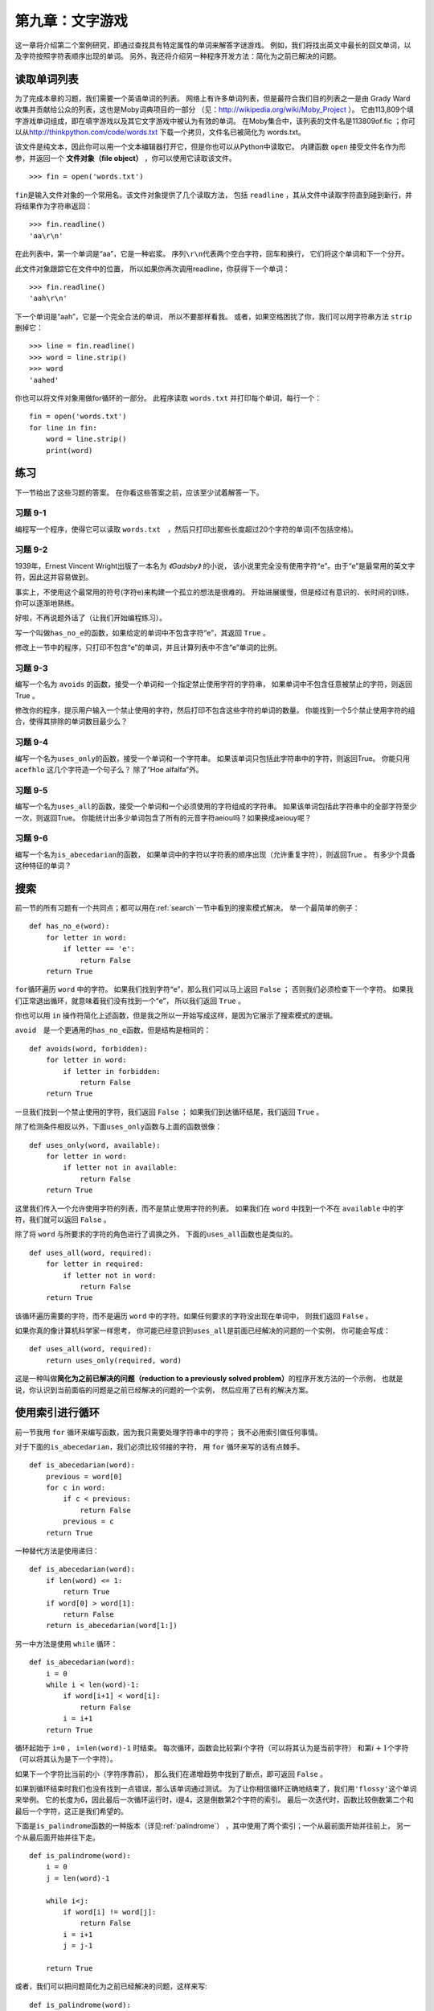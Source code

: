 第九章：文字游戏
=========================================

这一章将介绍第二个案例研究，即通过查找具有特定属性的单词来解答字谜游戏。
例如，我们将找出英文中最长的回文单词，以及字符按照字符表顺序出现的单词。
另外，我还将介绍另一种程序开发方法：简化为之前已解决的问题。

读取单词列表
-------------------------------

为了完成本章的习题，我们需要一个英语单词的列表。
网络上有许多单词列表，但是最符合我们目的列表之一是由 Grady
Ward收集并贡献给公众的列表，这也是Moby词典项目的一部分
（见：\ http://wikipedia.org/wiki/Moby_Project \ ）。
它由113,809个填字游戏单词组成，即在填字游戏以及其它文字游戏中被认为有效的单词。
在Moby集合中，该列表的文件名是113809of.fic ；你可以从\ http://thinkpython.com/code/words.txt \ 下载一个拷贝，文件名已被简化为 words.txt。


该文件是纯文本，因此你可以用一个文本编辑器打开它，但是你也可以从Python中读取它。
内建函数 ``open`` 接受文件名作为形参，并返回一个 **文件对象（file object）** ，你可以使用它读取该文件。

::

    >>> fin = open('words.txt')

\ ``fin``\ 是输入文件对象的一个常用名。该文件对象提供了几个读取方法，
包括 ``readline`` ，其从文件中读取字符直到碰到新行，并将结果作为字符串返回：
::

    >>> fin.readline()
    'aa\r\n'


在此列表中，第一个单词是“aa”，它是一种岩浆。
序列\ ``\r\n``\ 代表两个空白字符，回车和换行， 它们将这个单词和下一个分开。

此文件对象跟踪它在文件中的位置，
所以如果你再次调用readline，你获得下一个单词：

::

    >>> fin.readline()
    'aah\r\n'


下一个单词是“aah”，它是一个完全合法的单词， 所以不要那样看我。
或者，如果空格困扰了你，我们可以用字符串方法 ``strip`` 删掉它：

::

    >>> line = fin.readline()
    >>> word = line.strip()
    >>> word
    'aahed'


你也可以将文件对象用做for循环的一部分。
此程序读取 ``words.txt`` 并打印每个单词，每行一个：

::

    fin = open('words.txt')
    for line in fin:
        word = line.strip()
        print(word)

练习
--------------

下一节给出了这些习题的答案。
在你看这些答案之前，应该至少试着解答一下。

习题 9-1
^^^^^^^^^^^^

编程写一个程序，使得它可以读取 ``words.txt``　，然后只打印出那些长度超过20个字符的单词(不包括空格)。

习题 9-2
^^^^^^^^^^^^

1939年，Ernest Vincent Wright出版了一本名为 *《Gadsby》* 的小说，
该小说里完全没有使用字符“e”。由于“e”是最常用的英文字符，因此这并容易做到。

事实上，不使用这个最常用的符号(字符e)来构建一个孤立的想法是很难的。
开始进展缓慢，但是经过有意识的、长时间的训练，你可以逐渐地熟练。

好啦，不再说题外话了（让我们开始编程练习）。

写一个叫做\ ``has_no_e``\ 的函数，如果给定的单词中不包含字符“e”，其返回 ``True`` 。

修改上一节中的程序，只打印不包含“e”的单词，并且计算列表中不含“e”单词的比例。

习题 9-3
^^^^^^^^^^^^

编写一个名为 ``avoids`` 的函数，接受一个单词和一个指定禁止使用字符的字符串，
如果单词中不包含任意被禁止的字符，则返回True 。

修改你的程序，提示用户输入一个禁止使用的字符，然后打印不包含这些字符的单词的数量。
你能找到一个5个禁止使用字符的组合，使得其排除的单词数目最少么？

习题 9-4
^^^^^^^^^^^^

编写一个名为\ ``uses_only``\ 的函数，接受一个单词和一个字符串。
如果该单词只包括此字符串中的字符，则返回True。
你能只用 ``acefhlo`` 这几个字符造一个句子么？ 除了“Hoe alfalfa”外。

习题 9-5
^^^^^^^^^^^^

编写一个名为\ ``uses_all``\ 的函数，接受一个单词和一个必须使用的字符组成的字符串。
如果该单词包括此字符串中的全部字符至少一次，则返回True。
你能统计出多少单词包含了所有的元音字符aeiou吗？如果换成aeiouy呢？

习题 9-6
^^^^^^^^^^^^

编写一个名为\ ``is_abecedarian``\ 的函数，
如果单词中的字符以字符表的顺序出现（允许重复字符），则返回True 。
有多少个具备这种特征的单词？

搜索
-----------

前一节的所有习题有一个共同点；都可以用在\ :ref:`search`\ 一节中看到的搜索模式解决。
举一个最简单的例子：

::

    def has_no_e(word):
        for letter in word:
            if letter == 'e':
                return False
        return True


\ ``for``\ 循环遍历 ``word`` 中的字符。
如果我们找到字符“e”，那么我们可以马上返回 ``False`` ；
否则我们必须检查下一个字符。
如果我们正常退出循环，就意味着我们没有找到一个“e”， 所以我们返回 ``True`` 。

你也可以用 ``in`` 操作符简化上述函数，但是我之所以一开始写成这样，是因为它展示了搜索模式的逻辑。

\ ``avoid``\　是一个更通用的\ ``has_no_e``\ 函数，但是结构是相同的：

::

    def avoids(word, forbidden):
        for letter in word:
            if letter in forbidden:
                return False
        return True

一旦我们找到一个禁止使用的字符，我们返回 ``False`` ；
如果我们到达循环结尾，我们返回 ``True`` 。

除了检测条件相反以外，下面\ ``uses_only``\ 函数与上面的函数很像：

::

    def uses_only(word, available):
        for letter in word:
            if letter not in available:
                return False
        return True

这里我们传入一个允许使用字符的列表，而不是禁止使用字符的列表。
如果我们在 ``word`` 中找到一个不在 ``available`` 中的字符，我们就可以返回 ``False`` 。


除了将 ``word`` 与所要求的字符的角色进行了调换之外，
下面的\ ``uses_all``\ 函数也是类似的。

::

    def uses_all(word, required):
        for letter in required:
            if letter not in word:
                return False
        return True

该循环遍历需要的字符，而不是遍历 ``word`` 中的字符。如果任何要求的字符没出现在单词中， 则我们返回 ``False`` 。

如果你真的像计算机科学家一样思考，
你可能已经意识到\ ``uses_all``\ 是前面已经解决的问题的一个实例，
你可能会写成：

::

    def uses_all(word, required):
        return uses_only(required, word)

这是一种叫做\ **简化为之前已解决的问题（reduction to a
previously solved problem）**\ 的程序开发方法的一个示例，
也就是说，你认识到当前面临的问题是之前已经解决的问题的一个实例，
然后应用了已有的解决方案。

使用索引进行循环
-----------------------------------

前一节我用 ``for`` 循环来编写函数，因为我只需要处理字符串中的字符；
我不必用索引做任何事情。

对于下面的\ ``is_abecedarian``\ ，我们必须比较邻接的字符，
用 ``for`` 循环来写的话有点棘手。

::

    def is_abecedarian(word):
        previous = word[0]
        for c in word:
            if c < previous:
                return False
            previous = c
        return True

一种替代方法是使用递归：

::

    def is_abecedarian(word):
        if len(word) <= 1:
            return True
        if word[0] > word[1]:
            return False
        return is_abecedarian(word[1:])

另一中方法是使用 ``while`` 循环：

::

    def is_abecedarian(word):
        i = 0
        while i < len(word)-1:
            if word[i+1] < word[i]:
                return False
            i = i+1
        return True

循环起始于 ``i=0`` ， ``i=len(word)-1`` 时结束。
每次循环，函数会比较第\ :math:`i`\ 个字符（可以将其认为是当前字符）
和第\ :math:`i+1`\ 个字符（可以将其认为是下一个字符）。

如果下一个字符比当前的小（字符序靠前），
那么我们在递增趋势中找到了断点，即可返回 ``False`` 。

如果到循环结束时我们也没有找到一点错误，那么该单词通过测试。
为了让你相信循环正确地结束了，我们用\ ``'flossy'``\ 这个单词来举例。
它的长度为6，因此最后一次循环运行时，i是4，这是倒数第2个字符的索引。
最后一次迭代时，函数比较倒数第二个和最后一个字符，这正是我们希望的。

下面是\ ``is_palindrome``\ 函数的一种版本（详见\ :ref:`palindrome`\ ）
，其中使用了两个索引；一个从最前面开始并往前上， 另一个从最后面开始并往下走。

::

    def is_palindrome(word):
        i = 0
        j = len(word)-1

        while i<j:
            if word[i] != word[j]:
                return False
            i = i+1
            j = j-1

        return True

或者，我们可以把问题简化为之前已经解决的问题，这样来写:

::

    def is_palindrome(word):
        return is_reverse(word, word)

使用\ :ref:`fig.state4`\ 中描述的 ``is_reverse``。

调试
--------------

程序测试很困难。本章中介绍的函数相对容易测试，因为你可以手工检查结果。
即使这样，选择一可以测试所有可能错误的单词集合，是很困难的，介于困难和不可能之间。

以 \ ``has_no_e``\ 为例，有两个明显的用例需要检查：
含有‘e’的单词应该返回 ``False`` ，不含的单词应该返回 ``True`` 。
你应该可以很容易就能想到这两种情况。

在每个用例中，还有一些不那么明显的子用例。
在含有“e”的单词中，你应该测试“e”在开始、结尾以及在中间的单词。
你还应该测试长单词、短单词以及非常短的单词，如空字符串。
空字符串是一个\ **特殊用例（special case）**\ ，及一个经常出现错误的不易想到的用例。

除了你生成的测试用例，你也可以用一个类似 ``words.txt`` 中的单词列表测试你的程序。
通过扫描输出，你可能会捕获错误，但是请注意：
你可能捕获一类错误（包括了不应该包括的单词）
却没能捕获另一类错误（没有包括应该包括的单词）。

一般来讲，测试能帮助你找到错误， 但是生成好的测试用例并不容易，
并且即便你做到了，你仍然不能保证你的程序是正确的。正如一位传奇计算机科学家所说：

    程序测试能用于展示错误的存在，但是无法证明不存在错误！

    — Edsger W. Dijkstra

术语表
---------------

文件对象（file object）:
    代表打开文件的变量。

简化为之前已经解决的问题：
    通过把未知问题简化为已经解决的问题来解决问题的方法。
　　　
特殊用例（special case）:
    一种不典型或者不明显的测试用例(而且很可能无法正确解决的用例)。

练习题
------------------

习题 9-7
^^^^^^^^^^^

这个问题基于广播节目 *《Car Talk》* (http://www.cartalk.com/content/puzzlers)上介绍的一个字谜：

    找出一个包含三个连续双字符的单词。我将给你一系列几乎能够符合条件但实际不符合的单词。
    比如，committee这个单词，c-o-m-m-i-t-t-e-e。
    如果中间没有i的话，就太棒了。
    或者Mississippi这个单词: M-i-s-s-i-s-s-i-p-p-i。假如将这些i剔除出去，就会符合条件。但是确实存在一个包含三个连续的单词对，
    而且据我了解，它可能是唯一符合条件的单词。
    当然也可能有500多个，但是我只能想到一个。那么这个单词是什么？

编写一个程序，找到这个单词。答案： http://thinkpython2.com/code/cartalk1.py 。

习题 9-8
^^^^^^^^

下面是另一个来自 *《Car Talk》* 的谜题（ http://www.cartalk.com/content/puzzlers ）:

    "有一天，我正在高速公路上开车，我偶然注意到我的里程表。和大多数里程表一样，它只显示6位数字的整数英里数。
    所以，如果我的车开了300,000英里，我能够看到的数字是:3-0-0-0-0-0。

    我当天看到的里程数非常有意思。我注意到后四位数字是回文数；也就是说，正序读和逆序读是一样的。例如，5-4-4-5就是回文数。
    所以我的里程数可能是3-1-5-4-4-5。

    一英里后，后五位数字变成了回文数。例如，里程数可能变成了是3-6-5-4-5-6。又过了一英里后，6位数字的中间四位变成了回文数。
    你相信吗？一英里后，所有的6位数字都变成了回文数。

    那么问题来了，当我第一次看到里程表时，里程数是多少?”

编写写一个程序，测试所有的6位数字，然后输出所有符合要求的结果。答案： http://thinkpython2.com/code/cartalk2.py 。

习题 9-9
^^^^^^^^

还是 *《Car Talk》* 的谜题（ http://www.cartalk.com/content/puzzlers ），你可以通过利用搜索模式解答：

    “最近我探望了我的妈妈，我们忽然意识到把我的年纪数字反过来就是她的年龄。比如，如果她73岁，那么我就是37岁。
    我们想知道过去这些年来，发生了多少次这样的巧合，但是我们很快偏离到其他话题上，最后并没有找到答案。

    回到家后，我计算出我的年龄数字有6次反过来就是妈妈的年龄。
    同时，我也发现如果幸运的话，将来几年还可能发生这样的巧合，
    运气再好点的话，之后还会出现一次这样的巧合。
    换句话说，这样的巧合一共会发生8次。那么，问题来了，我现在多大了？”

编写一个查找谜题答案的Python函数。提示：字符串的 ``zfill`` 方法特别有用。
答案：\ http://thinkpython2.com/code/cartalk3.py \ 。

**贡献者**
^^^^^^^^^^^

#. 翻译：`@iphyer`_
#. 校对：`@bingjin`_
#. 参考：`@carfly`_

.. _@iphyer: https://github.com/iphyer
.. _@bingjin: https://github.com/bingjin
.. _@carfly: https://github.com/carfly

